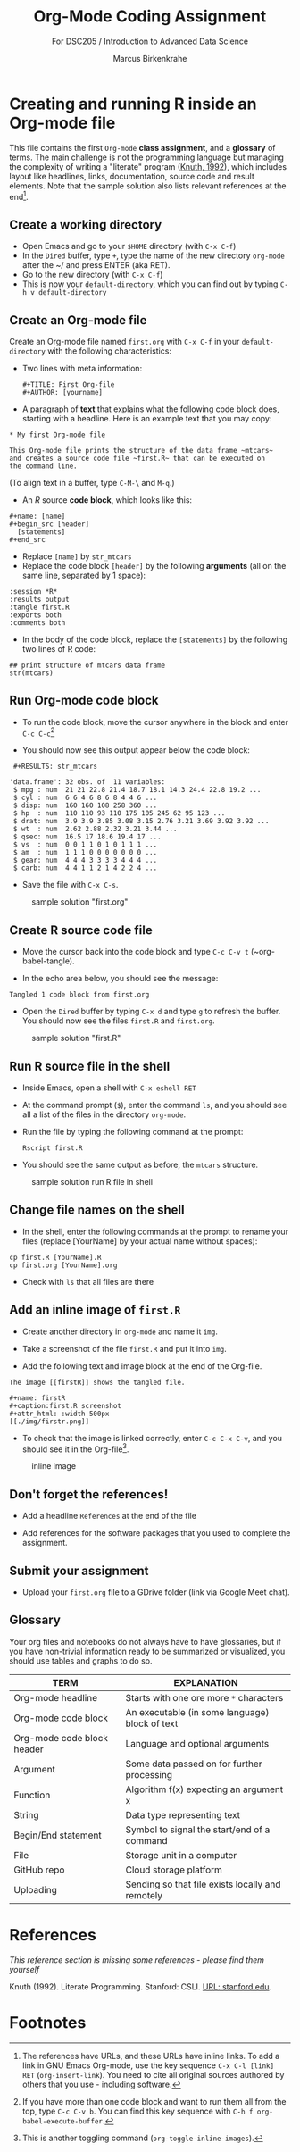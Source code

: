 #+TITLE: Org-Mode Coding Assignment
#+AUTHOR: Marcus Birkenkrahe
#+SUBTITLE: For DSC205 / Introduction to Advanced Data Science
#+STARTUP:overview hideblocks
#+OPTIONS: toc:nil num:nil ^:nil
* Creating and running R inside an Org-mode file

  This file contains the first ~Org-mode~ *class assignment*, and a
  *glossary* of terms. The main challenge is not the programming
  language but managing the complexity of writing a "literate" program
  ([[KN92][Knuth, 1992]]), which includes layout like headlines, links,
  documentation, source code and result elements. Note that the sample
  solution also lists relevant references at the end[fn:1].

** Create a working directory

   - Open Emacs and go to your ~$HOME~ directory (with ~C-x C-f~)
   - In the ~Dired~ buffer, type ~+~, type the name of the new
     directory ~org-mode~ after the ~/ and press ENTER (aka RET).
   - Go to the new directory (with ~C-x C-f~)
   - This is now your ~default-directory~, which you can find out by
     typing ~C-h v default-directory~

** Create an Org-mode file

   Create an Org-mode file named ~first.org~ with ~C-x C-f~ in your
   ~default-directory~ with the following characteristics:

   - Two lines with meta information:

     #+begin_example
     #+TITLE: First Org-file
     #+AUTHOR: [yourname]
     #+end_example

   - A paragraph of *text* that explains what the following code block
     does, starting with a headline. Here is an example text that you
     may copy:

   #+begin_example
    * My first Org-mode file

    This Org-mode file prints the structure of the data frame ~mtcars~
    and creates a source code file ~first.R~ that can be executed on
    the command line.
   #+end_example

   (To align text in a buffer, type ~C-M-\~ and ~M-q~.)

   - An [[R][R]] source *code block*, which looks like this:

   #+begin_example
     #+name: [name]
     #+begin_src [header]
       [statements]
     #+end_src
   #+end_example

   - Replace ~[name]~ by ~str_mtcars~
   - Replace the code block ~[header]~ by the following *arguments*
     (all on the same line, separated by 1 space):

   #+begin_example
     :session *R*
     :results output
     :tangle first.R
     :exports both
     :comments both
   #+end_example     
   
   - In the body of the code block, replace the ~[statements]~ by the
     following two lines of R code:

   #+begin_example
     ## print structure of mtcars data frame
     str(mtcars)
   #+end_example     

** Run Org-mode code block

   - To run the code block, move the cursor anywhere in the block and
     enter ~C-c C-c~[fn:2]
      
   - You should now see this output appear below the code block:

   #+begin_example
   #+RESULTS: str_mtcars

  'data.frame':	32 obs. of  11 variables:
   $ mpg : num  21 21 22.8 21.4 18.7 18.1 14.3 24.4 22.8 19.2 ...
   $ cyl : num  6 6 4 6 8 6 8 4 4 6 ...
   $ disp: num  160 160 108 258 360 ...
   $ hp  : num  110 110 93 110 175 105 245 62 95 123 ...
   $ drat: num  3.9 3.9 3.85 3.08 3.15 2.76 3.21 3.69 3.92 3.92 ...
   $ wt  : num  2.62 2.88 2.32 3.21 3.44 ...
   $ qsec: num  16.5 17 18.6 19.4 17 ...
   $ vs  : num  0 0 1 1 0 1 0 1 1 1 ...
   $ am  : num  1 1 1 0 0 0 0 0 0 0 ...
   $ gear: num  4 4 4 3 3 3 3 4 4 4 ...
   $ carb: num  4 4 1 1 2 1 4 2 2 4 ...
   #+end_example

   - Save the file with ~C-x C-s~.

  #+caption: sample solution "first.org"
  #+attr_html: :width 700px
  [[./img/firstorg.png]]
    
** Create R source code file

   - Move the cursor back into the code block and type ~C-c C-v t~
     (~org-babel-tangle).

   - In the echo area below, you should see the message:
   #+begin_example
   Tangled 1 code block from first.org
   #+end_example

   - Open the ~Dired~ buffer by typing ~C-x d~ and type ~g~ to
     refresh the buffer. You should now see the files ~first.R~ and
     ~first.org~.

  #+caption: sample solution "first.R"
  #+attr_html: :width 700px
  [[./img/firstr.png]]
      
** Run R source file in the shell

   - Inside Emacs, open a shell with ~C-x eshell RET~

   - At the command prompt (~$~), enter the command ~ls~, and you
     should see all a list of the files in the directory ~org-mode~.

   - Run the file by typing the following command at the prompt:
     #+begin_example
     Rscript first.R
     #+end_example

   - You should see the same output as before, the ~mtcars~ structure.

  #+caption: sample solution run R file in shell
  #+attr_html: :width 700px
  [[./img/eshell.png]]

** Change file names on the shell

   - In the shell, enter the following commands at the prompt to
     rename your files (replace [YourName] by your actual name
     without spaces):

   #+begin_example
   cp first.R [YourName].R
   cp first.org [YourName].org
   #+end_example      

   - Check with ~ls~ that all files are there

** Add an inline image of ~first.R~

   - Create another directory in ~org-mode~ and name it ~img~.

   - Take a screenshot of the file ~first.R~ and put it into ~img~.
 
   - Add the following text and image block at the end of the Org-file.

   #+begin_example
   The image [[firstR]] shows the tangled file. 
  
   #+name: firstR
   #+caption:first.R screenshot
   #+attr_html: :width 500px
   [[./img/firstr.png]]
   #+end_example     

   - To check that the image is linked correctly, enter ~C-c C-x C-v~,
     and you should see it in the Org-file[fn:3]. 

   #+caption: inline image
   #+attr_html: :width 500px
   [[./img/img.png]]

** Don't forget the references!

   - Add a headline ~References~ at the end of the file

   - Add references for the software packages that you used to
     complete the assignment.

** Submit your assignment

   - Upload your ~first.org~ file to a GDrive folder (link via Google
     Meet chat).
   
** Glossary

   Your org files and notebooks do not always have to have glossaries,
   but if you have non-trivial information ready to be summarized or
   visualized, you should use tables and graphs to do so.

   | TERM                       | EXPLANATION                                      |
   |----------------------------+--------------------------------------------------|
   | Org-mode headline          | Starts with one ore more ~*~ characters          |
   | Org-mode code block        | An executable (in some language) block of text   |
   | Org-mode code block header | Language and optional arguments                  |
   | Argument                   | Some data passed on for further processing       |
   | Function                   | Algorithm f(x) expecting an argument x           |
   | String                     | Data type representing text                      |
   | Begin/End statement        | Symbol to signal the start/end of a command      |
   | File                       | Storage unit in a computer                       |
   | GitHub repo                | Cloud storage platform                           |
   | Uploading                  | Sending so that file exists locally and remotely |

* References

  /This reference section is missing some references - please find them
  yourself/

  <<KN92>> Knuth (1992). Literate Programming. Stanford: CSLI. [[https://www-cs-faculty.stanford.edu/~knuth/lp.html][URL:
  stanford.edu]].

* Footnotes

[fn:3]This is another toggling command (~org-toggle-inline-images~).

[fn:2]If you have more than one code block and want to run them all
from the top, type ~C-c C-v b~. You can find this key sequence with
~C-h f org-babel-execute-buffer~. 

[fn:1]The references have URLs, and these URLs have inline links. To
add a link in GNU Emacs Org-mode, use the key sequence ~C-x C-l [link]
RET~ (~org-insert-link~). You need to cite all original sources
authored by others that you use - including software.
